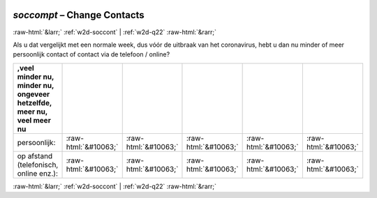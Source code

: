 .. _w2d-soccompt:

 
 .. role:: raw-html(raw) 
        :format: html 

`soccompt` – Change Contacts
============================


:raw-html:`&larr;` :ref:`w2d-soccont` | :ref:`w2d-q22` :raw-html:`&rarr;` 


Als u dat vergelijkt met een normale week, dus vóór de uitbraak van het coronavirus, hebt u dan nu minder of meer persoonlijk contact of contact via de telefoon / online?

.. csv-table::
   :delim: |
   :header: ,veel minder nu, minder nu, ongeveer hetzelfde, meer nu, veel meer nu

           persoonlijk: | :raw-html:`&#10063;`|:raw-html:`&#10063;`|:raw-html:`&#10063;`|:raw-html:`&#10063;`|:raw-html:`&#10063;`
           op afstand (telefonisch, online enz.): | :raw-html:`&#10063;`|:raw-html:`&#10063;`|:raw-html:`&#10063;`|:raw-html:`&#10063;`|:raw-html:`&#10063;`

.. image:: ../_screenshots/w2-soccompt.png


:raw-html:`&larr;` :ref:`w2d-soccont` | :ref:`w2d-q22` :raw-html:`&rarr;` 

